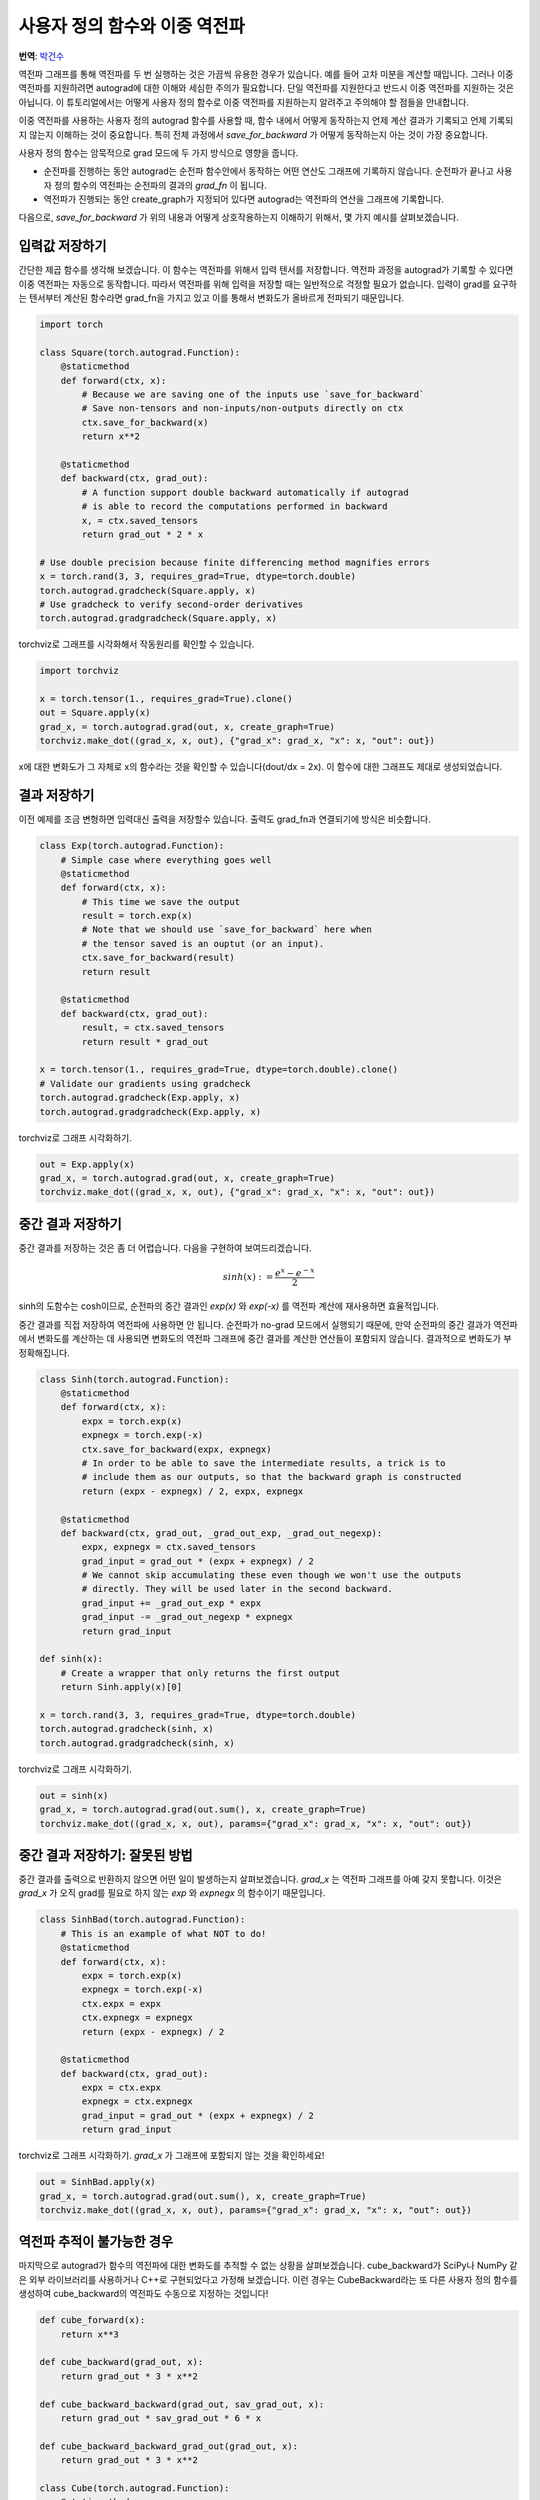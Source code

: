 사용자 정의 함수와 이중 역전파
=====================================
**번역**: `박건수 <https://github.com/ParkKunsu>`_


역전파 그래프를 통해 역전파를 두 번 실행하는 것은 가끔씩 유용한 경우가 있습니다. 
예를 들어 고차 미분을 계산할 때입니다. 그러나 이중 역전파를 지원하려면 
autograd에 대한 이해와 세심한 주의가 필요합니다. 단일 역전파를 지원한다고 반드시 
이중 역전파를 지원하는 것은 아닙니다. 이 튜토리얼에서는 어떻게 사용자 
정의 함수로 이중 역전파를 지원하는지 알려주고 주의해야 할 점들을 안내합니다.


이중 역전파를 사용하는 사용자 정의 autograd 함수를 사용할 때, 
함수 내에서 어떻게 동작하는지 언제 계산 결과가 기록되고 언제 기록되지 
않는지 이해하는 것이 중요합니다. 특히 전체 과정에서 `save_for_backward` 가 
어떻게 동작하는지 아는 것이 가장 중요합니다.

사용자 정의 함수는 암묵적으로 grad 모드에 두 가지 방식으로 영향을 줍니다.

- 순전파를 진행하는 동안 autograd는 순전파 함수안에서 동작하는 
  어떤 연산도 그래프에 기록하지 않습니다. 순전파가 끝나고 사용자 정의 함수의 
  역전파는 순전파의 결과의 `grad_fn` 이 됩니다.

- 역전파가 진행되는 동안 create_graph가 지정되어 있다면 
  autograd는 역전파의 연산을 그래프에 기록합니다. 

다음으로, `save_for_backward` 가 위의 내용과 어떻게 상호작용하는지 이해하기 위해서,
몇 가지 예시를 살펴보겠습니다.


입력값 저장하기
-------------------------------------------------------------------
간단한 제곱 함수를 생각해 보겠습니다. 이 함수는 역전파를 위해서 입력 텐서를 저장합니다.
역전파 과정을 autograd가 기록할 수 있다면 이중 역전파는 자동으로 동작합니다.
따라서 역전파를 위해 입력을 저장할 때는 일반적으로 걱정할 필요가 없습니다. 
입력이 grad를 요구하는 텐서부터 계산된 함수라면 grad_fn을 가지고 있고 
이를 통해서 변화도가 올바르게 전파되기 때문입니다.

.. code:: python

    import torch

    class Square(torch.autograd.Function):
        @staticmethod
        def forward(ctx, x):
            # Because we are saving one of the inputs use `save_for_backward`
            # Save non-tensors and non-inputs/non-outputs directly on ctx
            ctx.save_for_backward(x)
            return x**2

        @staticmethod
        def backward(ctx, grad_out):
            # A function support double backward automatically if autograd
            # is able to record the computations performed in backward
            x, = ctx.saved_tensors
            return grad_out * 2 * x

    # Use double precision because finite differencing method magnifies errors
    x = torch.rand(3, 3, requires_grad=True, dtype=torch.double)
    torch.autograd.gradcheck(Square.apply, x)
    # Use gradcheck to verify second-order derivatives
    torch.autograd.gradgradcheck(Square.apply, x)


torchviz로 그래프를 시각화해서 작동원리를 확인할 수 있습니다.

.. code-block:: python

   import torchviz

   x = torch.tensor(1., requires_grad=True).clone()
   out = Square.apply(x)
   grad_x, = torch.autograd.grad(out, x, create_graph=True)
   torchviz.make_dot((grad_x, x, out), {"grad_x": grad_x, "x": x, "out": out})

x에 대한 변화도가 그 자체로 x의 함수라는 것을 확인할 수 있습니다(dout/dx = 2x). 
이 함수에 대한 그래프도 제대로 생성되었습니다.

.. image:: https://user-images.githubusercontent.com/13428986/126559699-e04f3cb1-aaf2-4a9a-a83d-b8767d04fbd9.png
   :width: 400


결과 저장하기
-------------------------------------------------------------------
이전 예제를 조금 변형하면 입력대신 출력을 저장할수 있습니다. 
출력도 grad_fn과 연결되기에 방식은 비슷합니다.

.. code-block:: python

    class Exp(torch.autograd.Function):
        # Simple case where everything goes well
        @staticmethod
        def forward(ctx, x):
            # This time we save the output
            result = torch.exp(x)
            # Note that we should use `save_for_backward` here when
            # the tensor saved is an ouptut (or an input).
            ctx.save_for_backward(result)
            return result

        @staticmethod
        def backward(ctx, grad_out):
            result, = ctx.saved_tensors
            return result * grad_out

    x = torch.tensor(1., requires_grad=True, dtype=torch.double).clone()
    # Validate our gradients using gradcheck
    torch.autograd.gradcheck(Exp.apply, x)
    torch.autograd.gradgradcheck(Exp.apply, x)

torchviz로 그래프 시각화하기.

.. code-block:: python

   out = Exp.apply(x)
   grad_x, = torch.autograd.grad(out, x, create_graph=True)
   torchviz.make_dot((grad_x, x, out), {"grad_x": grad_x, "x": x, "out": out})

.. image:: https://user-images.githubusercontent.com/13428986/126559780-d141f2ba-1ee8-4c33-b4eb-c9877b27a954.png
   :width: 332


중간 결과 저장하기
-------------------------------------------------------------------
중간 결과를 저장하는 것은 좀 더 어렵습니다.
다음을 구현하여 보여드리겠습니다.

.. math::
  sinh(x) := \frac{e^x - e^{-x}}{2}

sinh의 도함수는 cosh이므로, 순전파의 중간 결과인 
`exp(x)` 와 `exp(-x)` 를 역전파 계산에 재사용하면 효율적입니다.

중간 결과를 직접 저장하여 역전파에 사용하면 안 됩니다. 
순전파가 no-grad 모드에서 실행되기 때문에, 만약 순전파의 중간 결과가 
역전파에서 변화도를 계산하는 데 사용되면 변화도의 역전파 그래프에 
중간 결과를 계산한 연산들이 포함되지 않습니다.
결과적으로 변화도가 부정확해집니다.

.. code-block:: python

    class Sinh(torch.autograd.Function):
        @staticmethod
        def forward(ctx, x):
            expx = torch.exp(x)
            expnegx = torch.exp(-x)
            ctx.save_for_backward(expx, expnegx)
            # In order to be able to save the intermediate results, a trick is to
            # include them as our outputs, so that the backward graph is constructed
            return (expx - expnegx) / 2, expx, expnegx

        @staticmethod
        def backward(ctx, grad_out, _grad_out_exp, _grad_out_negexp):
            expx, expnegx = ctx.saved_tensors
            grad_input = grad_out * (expx + expnegx) / 2
            # We cannot skip accumulating these even though we won't use the outputs
            # directly. They will be used later in the second backward.
            grad_input += _grad_out_exp * expx
            grad_input -= _grad_out_negexp * expnegx
            return grad_input

    def sinh(x):
        # Create a wrapper that only returns the first output
        return Sinh.apply(x)[0]

    x = torch.rand(3, 3, requires_grad=True, dtype=torch.double)
    torch.autograd.gradcheck(sinh, x)
    torch.autograd.gradgradcheck(sinh, x)


torchviz로 그래프 시각화하기.

.. code-block:: python

   out = sinh(x)
   grad_x, = torch.autograd.grad(out.sum(), x, create_graph=True)
   torchviz.make_dot((grad_x, x, out), params={"grad_x": grad_x, "x": x, "out": out})

.. image:: https://user-images.githubusercontent.com/13428986/126560494-e48eba62-be84-4b29-8c90-a7f6f40b1438.png
   :width: 460


중간 결과 저장하기: 잘못된 방법
-------------------------------------------------------------------
중간 결과를 출력으로 반환하지 않으면 어떤 일이 발생하는지 살펴보겠습니다. 
`grad_x` 는 역전파 그래프를 아예 갖지 못합니다. 
이것은 `grad_x` 가 오직 grad를 필요로 하지 않는 `exp` 와 `expnegx` 의 함수이기 때문입니다.

.. code-block:: python

    class SinhBad(torch.autograd.Function):
        # This is an example of what NOT to do!
        @staticmethod
        def forward(ctx, x):
            expx = torch.exp(x)
            expnegx = torch.exp(-x)
            ctx.expx = expx
            ctx.expnegx = expnegx
            return (expx - expnegx) / 2

        @staticmethod
        def backward(ctx, grad_out):
            expx = ctx.expx
            expnegx = ctx.expnegx
            grad_input = grad_out * (expx + expnegx) / 2
            return grad_input


torchviz로 그래프 시각화하기. 
`grad_x` 가 그래프에 포함되지 않는 것을 확인하세요!

.. code-block:: python

   out = SinhBad.apply(x)
   grad_x, = torch.autograd.grad(out.sum(), x, create_graph=True)
   torchviz.make_dot((grad_x, x, out), params={"grad_x": grad_x, "x": x, "out": out})

.. image:: https://user-images.githubusercontent.com/13428986/126565889-13992f01-55bc-411a-8aee-05b721fe064a.png
   :width: 232



역전파 추적이 불가능한 경우
-------------------------------------------------------------------
마지막으로 autograd가 함수의 역전파에 대한 변화도를 추적할 수 없는 
상황을 살펴보겠습니다. cube_backward가 SciPy나 NumPy 같은 
외부 라이브러리를 사용하거나 C++로 구현되었다고 가정해 보겠습니다. 
이런 경우는 CubeBackward라는 또 다른 사용자 정의 함수를 생성하여 
cube_backward의 역전파도 수동으로 지정하는 것입니다!


.. code-block:: python

    def cube_forward(x):
        return x**3

    def cube_backward(grad_out, x):
        return grad_out * 3 * x**2

    def cube_backward_backward(grad_out, sav_grad_out, x):
        return grad_out * sav_grad_out * 6 * x

    def cube_backward_backward_grad_out(grad_out, x):
        return grad_out * 3 * x**2

    class Cube(torch.autograd.Function):
        @staticmethod
        def forward(ctx, x):
            ctx.save_for_backward(x)
            return cube_forward(x)

        @staticmethod
        def backward(ctx, grad_out):
            x, = ctx.saved_tensors
            return CubeBackward.apply(grad_out, x)

    class CubeBackward(torch.autograd.Function):
        @staticmethod
        def forward(ctx, grad_out, x):
            ctx.save_for_backward(x, grad_out)
            return cube_backward(grad_out, x)

        @staticmethod
        def backward(ctx, grad_out):
            x, sav_grad_out = ctx.saved_tensors
            dx = cube_backward_backward(grad_out, sav_grad_out, x)
            dgrad_out = cube_backward_backward_grad_out(grad_out, x)
            return dgrad_out, dx

    x = torch.tensor(2., requires_grad=True, dtype=torch.double)

    torch.autograd.gradcheck(Cube.apply, x)
    torch.autograd.gradgradcheck(Cube.apply, x)


torchviz로 그래프 시각화하기.

.. code-block:: python

   out = Cube.apply(x)
   grad_x, = torch.autograd.grad(out, x, create_graph=True)
   torchviz.make_dot((grad_x, x, out), params={"grad_x": grad_x, "x": x, "out": out})

.. image:: https://user-images.githubusercontent.com/13428986/126559935-74526b4d-d419-4983-b1f0-a6ee99428531.png
   :width: 352


결론적으로 사용자 정의 함수의 이중 역전파 작동 여부는 autograd가 
역전파 과정을 추적할 수 있느냐에 달려 있습니다. 처음 두 예제에서는 
이중 역전파가 자동으로 동작하는 경우를 보여주었고, 
세 번째와 네 번째 예제는 추적되지 않는 역전파 함수를 
추적 가능하게 만드는 방법을 설명했습니다.

